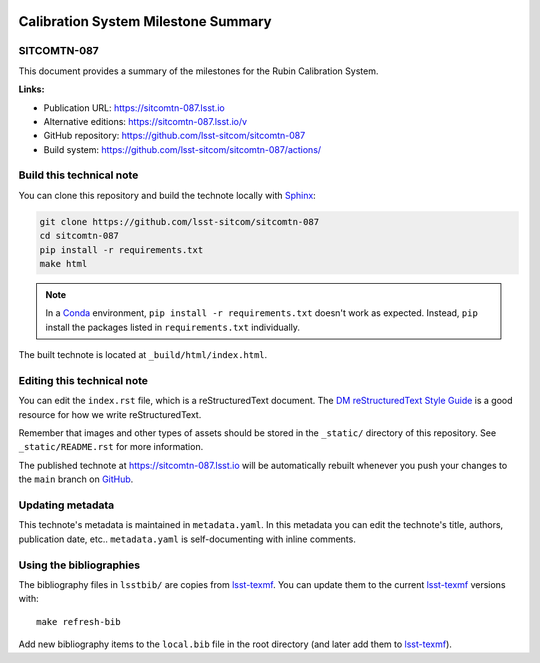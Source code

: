 .. image:: https://img.shields.io/badge/sitcomtn--087-lsst.io-brightgreen.svg
   :target: https://sitcomtn-087.lsst.io
.. image:: https://github.com/lsst-sitcom/sitcomtn-087/workflows/CI/badge.svg
   :target: https://github.com/lsst-sitcom/sitcomtn-087/actions/
..
  Uncomment this section and modify the DOI strings to include a Zenodo DOI badge in the README
  .. image:: https://zenodo.org/badge/doi/10.5281/zenodo.#####.svg
     :target: http://dx.doi.org/10.5281/zenodo.#####

####################################
Calibration System Milestone Summary
####################################

SITCOMTN-087
============

This document provides a summary of the milestones for the Rubin Calibration System. 

**Links:**

- Publication URL: https://sitcomtn-087.lsst.io
- Alternative editions: https://sitcomtn-087.lsst.io/v
- GitHub repository: https://github.com/lsst-sitcom/sitcomtn-087
- Build system: https://github.com/lsst-sitcom/sitcomtn-087/actions/


Build this technical note
=========================

You can clone this repository and build the technote locally with `Sphinx`_:

.. code-block:: bash

   git clone https://github.com/lsst-sitcom/sitcomtn-087
   cd sitcomtn-087
   pip install -r requirements.txt
   make html

.. note::

   In a Conda_ environment, ``pip install -r requirements.txt`` doesn't work as expected.
   Instead, ``pip`` install the packages listed in ``requirements.txt`` individually.

The built technote is located at ``_build/html/index.html``.

Editing this technical note
===========================

You can edit the ``index.rst`` file, which is a reStructuredText document.
The `DM reStructuredText Style Guide`_ is a good resource for how we write reStructuredText.

Remember that images and other types of assets should be stored in the ``_static/`` directory of this repository.
See ``_static/README.rst`` for more information.

The published technote at https://sitcomtn-087.lsst.io will be automatically rebuilt whenever you push your changes to the ``main`` branch on `GitHub <https://github.com/lsst-sitcom/sitcomtn-087>`_.

Updating metadata
=================

This technote's metadata is maintained in ``metadata.yaml``.
In this metadata you can edit the technote's title, authors, publication date, etc..
``metadata.yaml`` is self-documenting with inline comments.

Using the bibliographies
========================

The bibliography files in ``lsstbib/`` are copies from `lsst-texmf`_.
You can update them to the current `lsst-texmf`_ versions with::

   make refresh-bib

Add new bibliography items to the ``local.bib`` file in the root directory (and later add them to `lsst-texmf`_).

.. _Sphinx: http://sphinx-doc.org
.. _DM reStructuredText Style Guide: https://developer.lsst.io/restructuredtext/style.html
.. _this repo: ./index.rst
.. _Conda: http://conda.pydata.org/docs/
.. _lsst-texmf: https://lsst-texmf.lsst.io
